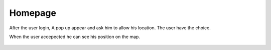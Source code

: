 .. _homepage:

Homepage
------------

After the user login, A pop up appear and ask him to allow his location.
The user have the choice.

When the user accepected he can see his position on the map.

    .. image:: homepage.png